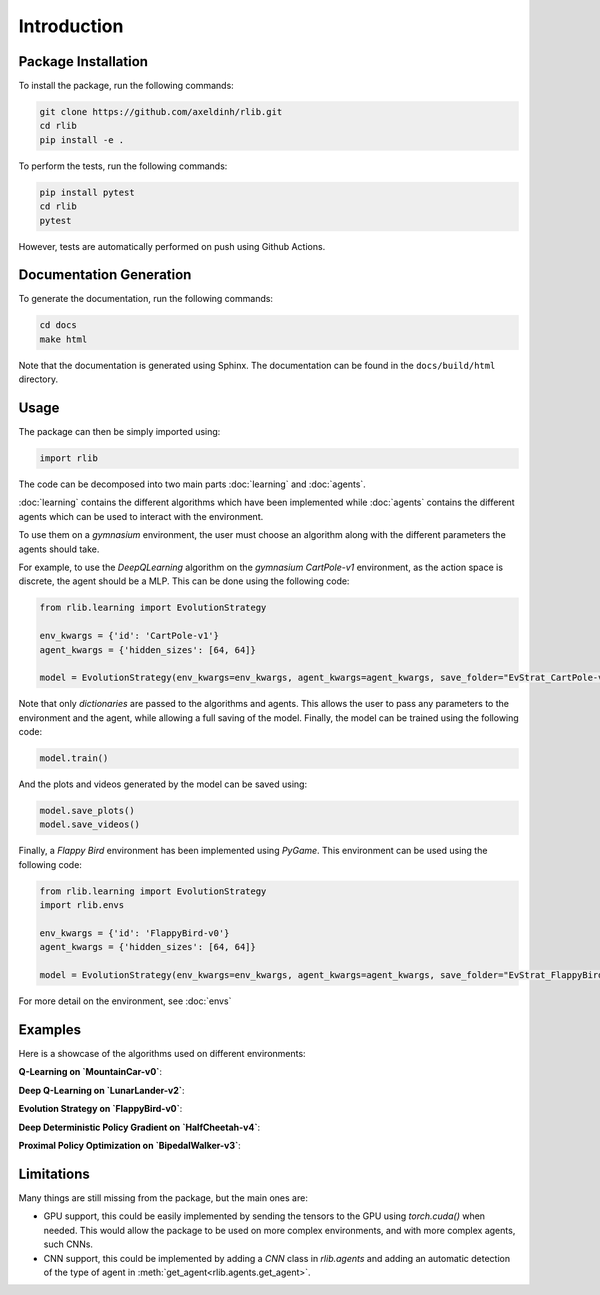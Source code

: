 Introduction
============


Package Installation
--------------------

To install the package, run the following commands:

.. code-block:: bash

    git clone https://github.com/axeldinh/rlib.git
    cd rlib
    pip install -e .

To perform the tests, run the following commands:

.. code-block:: bash
    
    pip install pytest
    cd rlib
    pytest

However, tests are automatically performed on push using Github Actions.


Documentation Generation
------------------------

To generate the documentation, run the following commands:

.. code-block:: bash

    cd docs
    make html

Note that the documentation is generated using Sphinx. The documentation can be found in the ``docs/build/html`` directory.


Usage
------------

The package can then be simply imported using:

.. code-block:: python

    import rlib

The code can be decomposed into two main parts :doc:`learning` and :doc:`agents`.

:doc:`learning` contains the different algorithms which have been implemented while :doc:`agents` contains the different agents which can be used to interact with the environment.

To use them on a `gymnasium` environment, the user must choose an algorithm along with the different parameters the agents should take.

For example, to use the `DeepQLearning` algorithm on the `gymnasium` `CartPole-v1` environment, as the action space is discrete, the agent should be a MLP. This can be done using the following code:

.. code-block:: python

    from rlib.learning import EvolutionStrategy

    env_kwargs = {'id': 'CartPole-v1'}
    agent_kwargs = {'hidden_sizes': [64, 64]}
    
    model = EvolutionStrategy(env_kwargs=env_kwargs, agent_kwargs=agent_kwargs, save_folder="EvStrat_CartPole-v1")

Note that only `dictionaries` are passed to the algorithms and agents. This allows the user to pass any parameters to the environment and the agent, while allowing a full saving of the model.
Finally, the model can be trained using the following code:

.. code-block:: python

    model.train()

And the plots and videos generated by the model can be saved using:

.. code-block:: python

    model.save_plots()
    model.save_videos()

Finally, a `Flappy Bird` environment has been implemented using `PyGame`. This environment can be used using the following code:

.. code-block:: python

    from rlib.learning import EvolutionStrategy
    import rlib.envs

    env_kwargs = {'id': 'FlappyBird-v0'}
    agent_kwargs = {'hidden_sizes': [64, 64]}
    
    model = EvolutionStrategy(env_kwargs=env_kwargs, agent_kwargs=agent_kwargs, save_folder="EvStrat_FlappyBird-v0", env=FlappyBird)

For more detail on the environment, see :doc:`envs` 

Examples
--------

Here is a showcase of the algorithms used on different environments:

**Q-Learning on `MountainCar-v0`**:

.. image:: assets/qlearning_iter100000.gif
    :width: 400

**Deep Q-Learning on `LunarLander-v2`**:

.. image:: assets/dqn_iter50000.gif
    :width: 400

**Evolution Strategy on `FlappyBird-v0`**:

.. image:: assets/evolution_strat_iter200.gif
    :width: 200

**Deep Deterministic Policy Gradient on `HalfCheetah-v4`**:

.. image:: assets/ddpg_iter4000.gif
    :width: 300

**Proximal Policy Optimization on `BipedalWalker-v3`**:

.. image:: assets/ppo_iter400.gif
    :width: 400

Limitations
-----------

Many things are still missing from the package, but the main ones are:

-   GPU support, this could be easily implemented by sending the tensors to the GPU using `torch.cuda()` when needed. This would allow the package to be used on more complex environments, and with more complex agents, such CNNs.
-   CNN support, this could be implemented by adding a `CNN` class in `rlib.agents` and adding an automatic detection of the type of agent in :meth:`get_agent<rlib.agents.get_agent>`.

